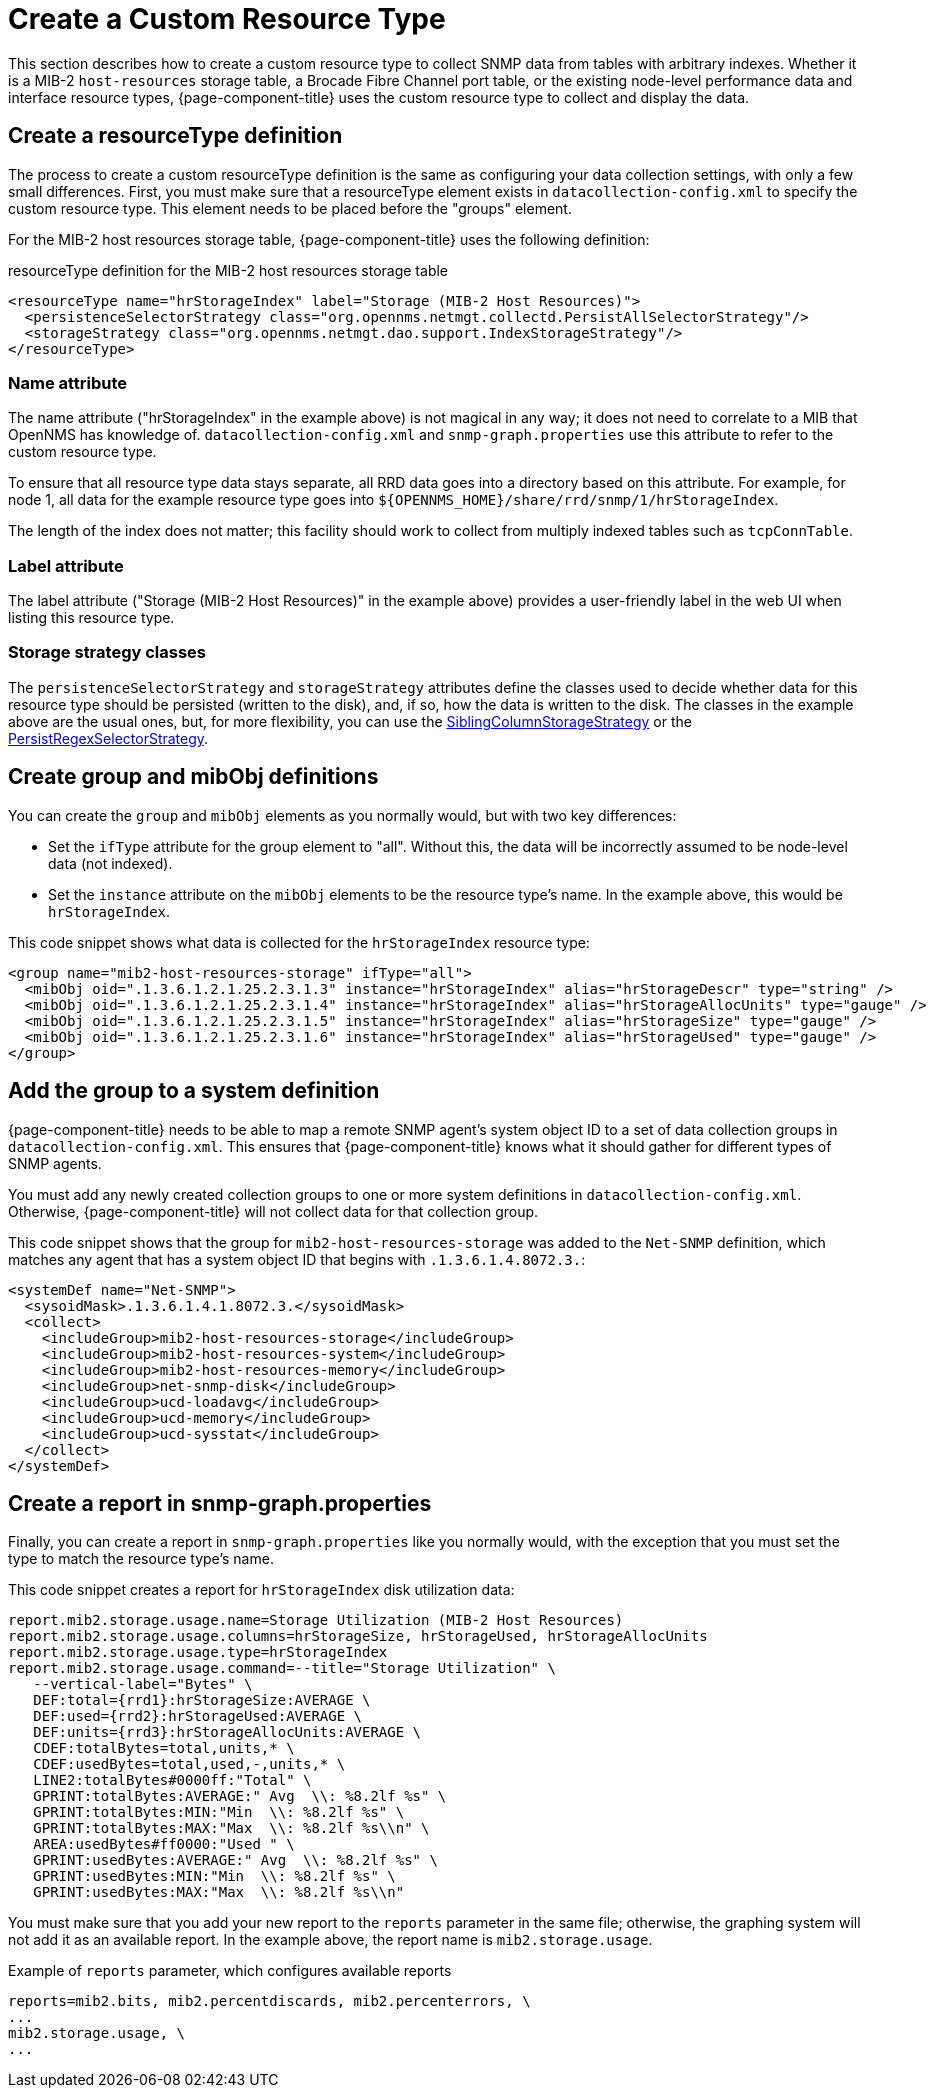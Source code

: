 
[[snmp-index]]
= Create a Custom Resource Type

This section describes how to create a custom resource type to collect SNMP data from tables with arbitrary indexes.
Whether it is a MIB-2 `host-resources` storage table, a Brocade Fibre Channel port table, or the existing node-level performance data and interface resource types, {page-component-title} uses the custom resource type to collect and display the data.

[[resourcetype-def]]
== Create a resourceType definition

The process to create a custom resourceType definition is the same as configuring your data collection settings, with only a few small differences.
First, you must make sure that a resourceType element exists in `datacollection-config.xml` to specify the custom resource type.
This element needs to be placed before the "groups" element.

For the MIB-2 host resources storage table, {page-component-title} uses the following definition:

.resourceType definition for the MIB-2 host resources storage table
[source, xml]
----
<resourceType name="hrStorageIndex" label="Storage (MIB-2 Host Resources)">
  <persistenceSelectorStrategy class="org.opennms.netmgt.collectd.PersistAllSelectorStrategy"/>
  <storageStrategy class="org.opennms.netmgt.dao.support.IndexStorageStrategy"/>
</resourceType>
----

=== Name attribute

The name attribute ("hrStorageIndex" in the example above) is not magical in any way; it does not need to correlate to a MIB that OpenNMS has knowledge of.
`datacollection-config.xml` and `snmp-graph.properties` use this attribute to refer to the custom resource type.

To ensure that all resource type data stays separate, all RRD data goes into a directory based on this attribute.
For example, for node 1, all data for the example resource type goes into `$\{OPENNMS_HOME}/share/rrd/snmp/1/hrStorageIndex`.

The length of the index does not matter; this facility should work to collect from multiply indexed tables such as `tcpConnTable`.

=== Label attribute

The label attribute ("Storage (MIB-2 Host Resources)" in the example above) provides a user-friendly label in the web UI when listing this resource type.

=== Storage strategy classes

The `persistenceSelectorStrategy` and `storageStrategy` attributes define the classes used to decide whether data for this resource type should be persisted (written to the disk), and, if so, how the data is written to the disk.
The classes in the example above are the usual ones, but, for more flexibility, you can use the  xref:deep-dive/performance-data-collection/resource-types.adoc#siblingcolumnstoragestrategy[SiblingColumnStorageStrategy] or the xref:deep-dive/performance-data-collection/resource-types.adoc#persistregexselectorstrategy[PersistRegexSelectorStrategy].

[[group-def]]
== Create group and mibObj definitions

You can create the `group` and `mibObj` elements as you normally would, but with two key differences:

* Set the `ifType` attribute for the group element to "all".
Without this, the data will be incorrectly assumed to be node-level data (not indexed).
* Set the `instance` attribute on the `mibObj` elements to be the resource type's name.
In the example above, this would be `hrStorageIndex`.

This code snippet shows what data is collected for the `hrStorageIndex` resource type:

[source, xml]
----
<group name="mib2-host-resources-storage" ifType="all">
  <mibObj oid=".1.3.6.1.2.1.25.2.3.1.3" instance="hrStorageIndex" alias="hrStorageDescr" type="string" />
  <mibObj oid=".1.3.6.1.2.1.25.2.3.1.4" instance="hrStorageIndex" alias="hrStorageAllocUnits" type="gauge" />
  <mibObj oid=".1.3.6.1.2.1.25.2.3.1.5" instance="hrStorageIndex" alias="hrStorageSize" type="gauge" />
  <mibObj oid=".1.3.6.1.2.1.25.2.3.1.6" instance="hrStorageIndex" alias="hrStorageUsed" type="gauge" />
</group>
----

[[system-def]]
== Add the group to a system definition

{page-component-title} needs to be able to map a remote SNMP agent's system object ID to a set of data collection groups in `datacollection-config.xml`.
This ensures that {page-component-title} knows what it should gather for different types of SNMP agents.

You must add any newly created collection groups to one or more system definitions in `datacollection-config.xml`.
Otherwise, {page-component-title} will not collect data for that collection group.

This code snippet shows that the group for `mib2-host-resources-storage` was added to the `Net-SNMP` definition, which matches any agent that has a system object ID that begins with `.1.3.6.1.4.8072.3.`:

[source, xml]
----
<systemDef name="Net-SNMP">
  <sysoidMask>.1.3.6.1.4.1.8072.3.</sysoidMask>
  <collect>
    <includeGroup>mib2-host-resources-storage</includeGroup>
    <includeGroup>mib2-host-resources-system</includeGroup>
    <includeGroup>mib2-host-resources-memory</includeGroup>
    <includeGroup>net-snmp-disk</includeGroup>
    <includeGroup>ucd-loadavg</includeGroup>
    <includeGroup>ucd-memory</includeGroup>
    <includeGroup>ucd-sysstat</includeGroup>
  </collect>
</systemDef>
----

[[report-snmp-graph]]
== Create a report in snmp-graph.properties

Finally, you can create a report in `snmp-graph.properties` like you normally would, with the exception that you must set the type to match the resource type's name.

This code snippet creates a report for `hrStorageIndex` disk utilization data:

[source, xml]
----
report.mib2.storage.usage.name=Storage Utilization (MIB-2 Host Resources)
report.mib2.storage.usage.columns=hrStorageSize, hrStorageUsed, hrStorageAllocUnits
report.mib2.storage.usage.type=hrStorageIndex
report.mib2.storage.usage.command=--title="Storage Utilization" \
   --vertical-label="Bytes" \
   DEF:total={rrd1}:hrStorageSize:AVERAGE \
   DEF:used={rrd2}:hrStorageUsed:AVERAGE \
   DEF:units={rrd3}:hrStorageAllocUnits:AVERAGE \
   CDEF:totalBytes=total,units,* \
   CDEF:usedBytes=total,used,-,units,* \
   LINE2:totalBytes#0000ff:"Total" \
   GPRINT:totalBytes:AVERAGE:" Avg  \\: %8.2lf %s" \
   GPRINT:totalBytes:MIN:"Min  \\: %8.2lf %s" \
   GPRINT:totalBytes:MAX:"Max  \\: %8.2lf %s\\n" \
   AREA:usedBytes#ff0000:"Used " \
   GPRINT:usedBytes:AVERAGE:" Avg  \\: %8.2lf %s" \
   GPRINT:usedBytes:MIN:"Min  \\: %8.2lf %s" \
   GPRINT:usedBytes:MAX:"Max  \\: %8.2lf %s\\n"
----

You must make sure that you add your new report to the `reports` parameter in the same file; otherwise, the graphing system will not add it as an available report.
In the example above, the report name is `mib2.storage.usage`.

.Example of `reports` parameter, which configures available reports
[source, xml]
----
reports=mib2.bits, mib2.percentdiscards, mib2.percenterrors, \
...
mib2.storage.usage, \
...
----
